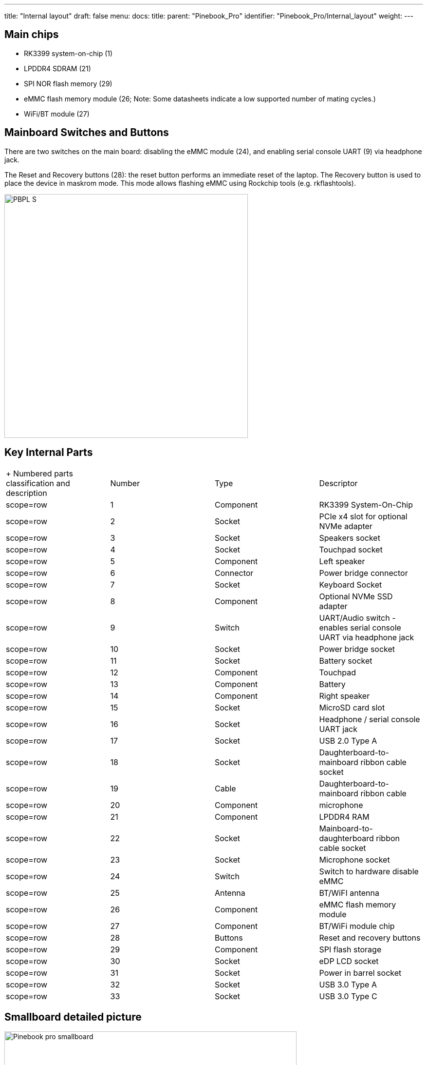 ---
title: "Internal layout"
draft: false
menu:
  docs:
    title:
    parent: "Pinebook_Pro"
    identifier: "Pinebook_Pro/Internal_layout"
    weight: 
---

== Main chips

* RK3399 system-on-chip (1)
* LPDDR4 SDRAM (21)
* SPI NOR flash memory (29)
* eMMC flash memory module (26; Note: Some datasheets indicate a low supported number of mating cycles.)
* WiFi/BT module (27)

== Mainboard Switches and Buttons

There are two switches on the main board: disabling the eMMC module (24), and enabling serial console UART (9) via headphone jack.

The Reset and Recovery buttons (28): the reset button performs an immediate reset of the laptop. The Recovery button is used to place the device in maskrom mode. This mode allows flashing eMMC using Rockchip tools (e.g. rkflashtools).

image:/documentation/images/PBPL_S.jpg[width=500]

== Key Internal Parts

[cols="1,1,1,1"]
|===
|+ Numbered parts classification and description
|Number
|Type
|Descriptor

|scope=row | 1
| Component | RK3399 System-On-Chip

|scope=row | 2
| Socket | PCIe x4 slot for optional NVMe adapter

|scope=row | 3
| Socket | Speakers socket

|scope=row | 4
| Socket | Touchpad socket

|scope=row | 5
| Component | Left speaker

|scope=row | 6
| Connector | Power bridge connector

|scope=row | 7
| Socket | Keyboard Socket

|scope=row | 8
| Component | Optional NVMe SSD adapter

|scope=row | 9
| Switch | UART/Audio switch - enables serial console UART via headphone jack

|scope=row | 10
| Socket | Power bridge socket

|scope=row | 11
| Socket | Battery socket

|scope=row | 12
| Component | Touchpad

|scope=row | 13
| Component | Battery

|scope=row | 14
| Component | Right speaker

|scope=row | 15
| Socket | MicroSD card slot

|scope=row | 16
| Socket | Headphone / serial console UART jack

|scope=row | 17
| Socket | USB 2.0 Type A

|scope=row | 18
| Socket | Daughterboard-to-mainboard ribbon cable socket

|scope=row | 19
| Cable | Daughterboard-to-mainboard ribbon cable

|scope=row | 20
| Component | microphone

|scope=row | 21
| Component | LPDDR4 RAM

|scope=row | 22
| Socket | Mainboard-to-daughterboard ribbon cable socket

|scope=row | 23
| Socket | Microphone socket

|scope=row | 24
| Switch | Switch to hardware disable eMMC

|scope=row | 25
| Antenna | BT/WiFI antenna

|scope=row | 26
| Component | eMMC flash memory module

|scope=row | 27
| Component |BT/WiFi module chip

|scope=row | 28
| Buttons | Reset and recovery buttons

|scope=row | 29
| Component | SPI flash storage

|scope=row | 30
| Socket | eDP LCD socket

|scope=row | 31
| Socket | Power in barrel socket

|scope=row | 32
| Socket | USB 3.0 Type A

|scope=row | 33
| Socket | USB 3.0 Type C
|===

== Smallboard detailed picture

image:/documentation/images/Pinebook_pro_smallboard.jpg[width=600]


